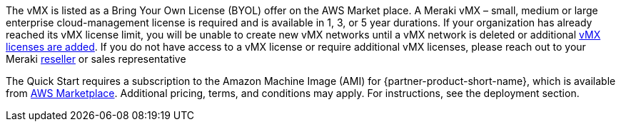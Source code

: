 // Include details about any licenses and how to sign up. Provide links as appropriate. If no licenses are required, clarify that. The following paragraphs provide examples of details you can provide. Remove italics, and rephrase as appropriate.

The vMX is listed as a Bring Your Own License (BYOL) offer on the AWS Market place. A Meraki vMX – small, medium or large enterprise cloud-management license is required and is available in 1, 3, or 5 year durations.
If your organization has already reached its vMX license limit, you will be unable to create new vMX networks until a vMX network is deleted or additional https://documentation.meraki.com/General_Administration/Organizations_and_Networks/Organization_Menu/License_Info_Page_-_Co-Termination_License_Model#Add_Another_License[vMX licenses are added^]. 
If you do not have access to a vMX license or require additional vMX licenses, please reach out to your Meraki https://locatr.cloudapps.cisco.com/WWChannels/LOCATR/openBasicSearch.do[reseller^] or sales representative

The Quick Start requires a subscription to the Amazon Machine Image (AMI) for {partner-product-short-name}, which is available from https://aws.amazon.com/marketplace/[AWS Marketplace^]. 
Additional pricing, terms, and conditions may apply. For instructions, see the deployment section.